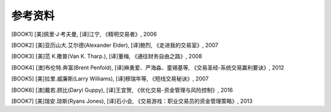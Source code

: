 参考资料
========

.. [BOOK1] [美]佩里·J·考夫曼, [译]江宁, 《精明交易者》, 2006
.. [BOOK2] [美]亚历山大.艾尔德(Alexander Elder), [译]鲍烈, 《走进我的交易室》, 2007
.. [BOOK3] [美]范 K.撒普(Van K. Tharp.), [译]董梅, 《通往财务自由之路》, 2008
.. [BOOK4] [澳]布伦特.奔富(Brent Penfold), [译]麻勇爱、严海淼、童锡基等, 《交易圣经-系统交易赢利要诀》, 2012

[BOOK5] [美]拉里.威廉斯(Larry Williams), [译]穆瑞年等, 《短线交易秘诀》, 2007

[BOOK6] [澳]戴若.顾比(Daryl Guppy), [译]王宜贺, 《优化交易-资金管理与风险控制》, 2016

[BOOK7] [美]瑞安.琼斯(Ryans Jones), [译]石小会, 《交易游戏：职业交易员的资金管理策略》, 2013